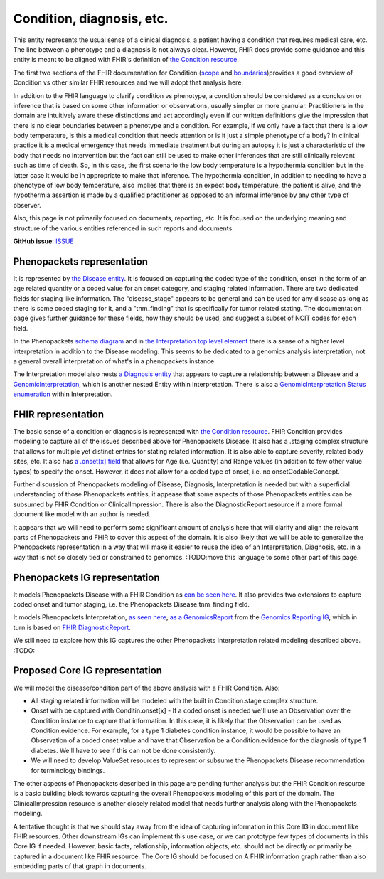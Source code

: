 Condition, diagnosis, etc.
====================================

This entity represents the usual sense of a clinical diagnosis, a patient having a condition that requires medical care, etc. The line between a phenotype and a diagnosis is not always clear. However, FHIR does provide some guidance and this entity is meant to be aligned with FHIR's definition of `the Condition resource <https://www.hl7.org/fhir/condition.html>`_.

The first two sections of the FHIR documentation for Condition (`scope <https://www.hl7.org/fhir/condition.html#scope>`_ and `boundaries <https://www.hl7.org/fhir/condition.html#bnr>`_)provides a good overview of Condition vs other similar FHIR resources and we will adopt that analysis here.

In addition to the FHIR language to clarify condition vs phenotype, a condition should be considered as a conclusion or inference that is based on some other information or observations, usually simpler or more granular. Practitioners in the domain are intuitively aware these distinctions and act accordingly even if our written definitions give the impression that there is no clear boundaries between a phenotype and a condition. For example, if we only have a fact that there is a low body temperature, is this a medical condition that needs attention or is it just a simple phenotype of a body? In clinical practice it is a medical emergency that needs immediate treatment but during an autopsy it is just a characteristic of the body that needs no intervention but the fact can still be used to make other inferences that are still clinically relevant such as time of death. So, in this case, the first scenario the low body temperature is a hypothermia condition but in the latter case it would be in appropriate to make that inference. The hypothermia condition, in addition to needing to have a phenotype of low body temperature, also implies that there is an expect body temperature, the patient is alive, and the hypothermia assertion is made by a qualified practitioner as opposed to an informal inference by any other type of observer.

Also, this page is not primarily focused on documents, reporting, etc. It is focused on the underlying meaning and structure of the various entities referenced in such reports and documents.

**GitHub issue**: `ISSUE <https://github.com/phenopackets/domain-analysis/issues/17>`_

Phenopackets representation
++++++++++++++++++++++++++++++

It is represented by `the Disease entity <https://phenopackets-schema.readthedocs.io/en/latest/disease.html>`_. It is focused on capturing the coded type of the condition, onset in the form of an age related quantity or a coded value for an onset category, and staging related information. There are two dedicated fields for staging like information. The "disease_stage" appears to be general and can be used for any disease as long as there is some coded staging for it, and a "tnm_finding" that is specifically for tumor related stating. The documentation page gives further guidance for these fields, how they should be used, and suggest a subset of NCIT codes for each field.

In the Phenopackets `schema diagram <https://phenopackets-schema.readthedocs.io/en/latest/schema.html>`_  and in `the Interpretation top level element <https://phenopackets-schema.readthedocs.io/en/latest/interpretation.html>`_ there is a sense of a higher level interpretation in addition to the Disease modeling. This seems to be dedicated to a genomics analysis interpretation, not a general overall interpretation of what's in a phenopackets instance. 

The Interpretation model also nests `a Diagnosis entity <https://phenopackets-schema.readthedocs.io/en/latest/interpretation.html#rstdiagnosis>`_ that appears to capture a relationship between a Disease and a `GenomicInterpretation <https://phenopackets-schema.readthedocs.io/en/latest/interpretation.html#genomicinterpretation>`_, which is another nested Entity within Interpretation. There is also a `GenomicInterpretation Status enumeration <https://phenopackets-schema.readthedocs.io/en/latest/interpretation.html#genomicinterpretation-status>`_ within Interpretation.

FHIR representation
+++++++++++++++++++++

The basic sense of a condition or diagnosis is represented with `the Condition resource <https://www.hl7.org/fhir/condition.html>`_. FHIR Condition provides modeling to capture all of the issues described above for Phenopackets Disease. It also has a .staging complex structure that allows for multiple yet distinct entries for stating related information. It is also able to capture severity, related body sites, etc.  It also has `a .onset[x] field <https://www.hl7.org/fhir/condition-definitions.html#Condition.onset_x_>`_ that allows for Age (i.e. Quantity) and Range values (in addition to few other value types) to specify the onset. However, it does not allow for a coded type of onset, i.e. no onsetCodableConcept.

Further discussion of Phenopackets modeling of Disease, Diagnosis, Interpretation is needed but with a superficial understanding of those Phenopackets entities, it appease that some aspects of those Phenopackets entities can be subsumed by FHIR Condition or ClinicalImpression. There is also the DiagnosticReport resource if a more formal document like model with an author is needed.

It appears that we will need to perform some significant amount of analysis here that will clarify and align the relevant parts of Phenopackets and FHIR to cover this aspect of the domain. It is also likely that we will be able to generalize the Phenopackets representation in a way that will make it easier to reuse the idea of an Interpretation, Diagnosis, etc. in a way that is not so closely tied or constrained to genomics.  :TODO:move this language to some other part of this page.

Phenopackets IG representation
++++++++++++++++++++++++++++++++

It models Phenopackets Disease with a FHIR Condition as `can be seen here <https://aehrc.github.io/fhir-phenopackets-ig/StructureDefinition-Disease.html>`_. It also provides two extensions to capture coded onset and tumor staging, i.e. the Phenopackets Disease.tnm_finding field.

It models Phenopackets Interpretation, `as seen here <https://aehrc.github.io/fhir-phenopackets-ig/StructureDefinition-Interpretation.html>`_, `as a GenomicsReport <http://hl7.org/fhir/uv/genomics-reporting/STU1/genomics-report.html>`_ from the `Genomics Reporting IG <http://hl7.org/fhir/uv/genomics-reporting/STU1/index.html>`_, which in turn is based on `FHIR DiagnosticReport <https://hl7.org/fhir/diagnosticreport.html>`_.

We still need to explore how this IG captures the other Phenopackets Interpretation related modeling described above. :TODO:

Proposed Core IG representation
+++++++++++++++++++++++++++++++++

We will model the disease/condition part of the above analysis with a FHIR Condition. Also:

- All staging related information will be modeled with the built in Condition.stage complex structure.
- Onset with be captured with Conditin.onset[x]
  - If a coded onset is needed we'll use an Observation over the Condition instance to capture that information. In this case, it is likely that the Observation can be used as Condition.evidence. For example, for a type 1 diabetes condition instance, it would be possible to have an Observation of a coded onset value and have that Observation be a Condition.evidence for the diagnosis of type 1 diabetes. We'll have to see if this can not be done consistently.
- We will need to develop ValueSet resources to represent or subsume the Phenopackets Disease recommendation for terminology bindings.

The other aspects of Phenopackets described in this page are pending further analysis but the FHIR Condition resource is a basic building block towards capturing the overall Phenopackets modeling of this part of the domain. The ClinicalImpression resource is another closely related model that needs further analysis along with the Phenopackets modeling.

A tentative thought is that we should stay away from the idea of capturing information in this Core IG in document like FHIR resources. Other downstream IGs can implement this use case, or we can prototype few types of documents in this Core IG if needed. However, basic facts, relationship, information objects, etc. should not be directly or primarily be captured in a document like FHIR resource. The Core IG should be focused on A FHIR information graph rather than also embedding parts of that graph in documents.
